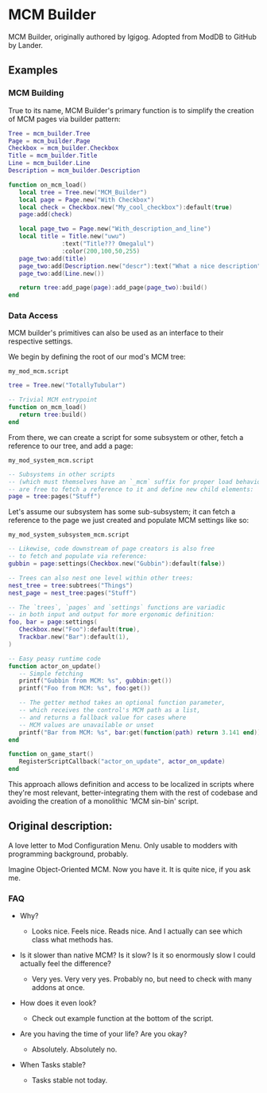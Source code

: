 * MCM Builder
MCM Builder, originally authored by Igigog. Adopted from ModDB to GitHub by Lander.

** Examples
*** MCM Building
True to its name, MCM Builder's primary function is to simplify the creation of MCM pages via builder pattern:

#+begin_src lua
Tree = mcm_builder.Tree
Page = mcm_builder.Page
Checkbox = mcm_builder.Checkbox
Title = mcm_builder.Title
Line = mcm_builder.Line
Description = mcm_builder.Description

function on_mcm_load()
   local tree = Tree.new("MCM_Builder")
   local page = Page.new("With Checkbox")
   local check = Checkbox.new("My_cool_checkbox"):default(true)
   page:add(check)

   local page_two = Page.new("With_description_and_line")
   local title = Title.new("uwu")
               :text("Title??? Omegalul")
               :color(200,100,50,255)
   page_two:add(title)
   page_two:add(Description.new("descr"):text("What a nice description"))
   page_two:add(Line.new())

   return tree:add_page(page):add_page(page_two):build()
end
#+end_src

*** Data Access
MCM builder's primitives can also be used as an interface to their respective settings.

We begin by defining the root of our mod's MCM tree:

~my_mod_mcm.script~
#+begin_src lua
tree = Tree.new("TotallyTubular")

-- Trivial MCM entrypoint
function on_mcm_load()
   return tree:build()
end
#+end_src

From there, we can create a script for some subsystem or other, fetch a reference to our tree, and add a page:

~my_mod_system_mcm.script~
#+begin_src lua
-- Subsystems in other scripts
-- (which must themselves have an `_mcm` suffix for proper load behaviour)
-- are free to fetch a reference to it and define new child elements:
page = tree:pages("Stuff")
#+end_src

Let's assume our subsystem has some sub-subsystem; it can fetch a reference to the page we just created and populate MCM settings like so:

~my_mod_system_subsystem_mcm.script~
#+begin_src lua
-- Likewise, code downstream of page creators is also free
-- to fetch and populate via reference:
gubbin = page:settings(Checkbox.new("Gubbin"):default(false))

-- Trees can also nest one level within other trees:
nest_tree = tree:subtrees("Things")
nest_page = nest_tree:pages("Stuff")

-- The `trees`, `pages` and `settings` functions are variadic
-- in both input and output for more ergonomic definition:
foo, bar = page:settings(
   Checkbox.new("Foo"):default(true),
   Trackbar.new("Bar"):default(1),
)

-- Easy peasy runtime code
function actor_on_update()
   -- Simple fetching
   printf("Gubbin from MCM: %s", gubbin:get())
   printf("Foo from MCM: %s", foo:get())

   -- The getter method takes an optional function parameter,
   -- which receives the control's MCM path as a list,
   -- and returns a fallback value for cases where
   -- MCM values are unavailable or unset
   printf("Bar from MCM: %s", bar:get(function(path) return 3.141 end))
end

function on_game_start()
   RegisterScriptCallback("actor_on_update", actor_on_update)
end
#+end_src

This approach allows definition and access to be localized in scripts where they're most relevant, better-integrating them with the rest of codebase and avoiding the creation of a monolithic 'MCM sin-bin' script.

** Original description:

A love letter to Mod Configuration Menu. Only usable to modders with programming background, probably.

Imagine Object-Oriented MCM. Now you have it. It is quite nice, if you ask me.

*** FAQ

- Why?
  - Looks nice. Feels nice. Reads nice. And I actually can see which class what methods has.

- Is it slower than native MCM? Is it slow? Is it so enormously slow I could actually feel the difference?

  - Very yes. Very very yes. Probably no, but need to check with many addons at once.

- How does it even look?
  - Check out example function at the bottom of the script.

- Are you having the time of your life? Are you okay?
  - Absolutely. Absolutely no.

- When Tasks stable?
  - Tasks stable not today.
